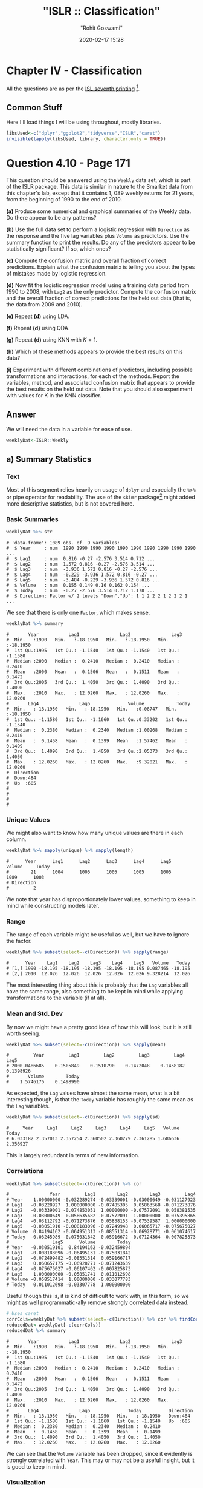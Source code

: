 #+title:  "ISLR :: Classification"
#+author: "Rohit Goswami"
#+date: 2020-02-17 15:28

#+hugo_base_dir: ../../../
#+hugo_section: ./posts
#+export_file_name: islr-ch4
#+hugo_custom_front_matter: :toc true :comments true
#+hugo_tags: solutions R ISLR
#+hugo_categories: programming
#+hugo_draft: false
#+comments: true

* Chapter IV - Classification
  :PROPERTIES:
  :CUSTOM_ID: chapter-iv---classification
  :END:

All the questions are as per the
[[https://faculty.marshall.usc.edu/gareth-james/ISL/][ISL seventh
printing]] [fn:1].

** Common Stuff
   :PROPERTIES:
   :CUSTOM_ID: common-stuff
   :END:

Here I'll load things I will be using throughout, mostly libraries.

#+BEGIN_SRC R
  libsUsed<-c("dplyr","ggplot2","tidyverse","ISLR","caret")
  invisible(lapply(libsUsed, library, character.only = TRUE))
#+END_SRC

* Question 4.10 - Page 171
  :PROPERTIES:
  :CUSTOM_ID: question-4.10---page-171
  :END:

This question should be answered using the =Weekly= data set, which is
part of the ISLR package. This data is similar in nature to the Smarket
data from this chapter's lab, except that it contains 1, 089 weekly
returns for 21 years, from the beginning of 1990 to the end of 2010.

*(a)* Produce some numerical and graphical summaries of the Weekly data.
Do there appear to be any patterns?

*(b)* Use the full data set to perform a logistic regression with
=Direction= as the response and the five lag variables plus =Volume= as
predictors. Use the summary function to print the results. Do any of the
predictors appear to be statistically significant? If so, which ones?

*(c)* Compute the confusion matrix and overall fraction of correct
predictions. Explain what the confusion matrix is telling you about the
types of mistakes made by logistic regression.

*(d)* Now fit the logistic regression model using a training data period
from 1990 to 2008, with =Lag2= as the only predictor. Compute the
confusion matrix and the overall fraction of correct predictions for the
held out data (that is, the data from 2009 and 2010).

*(e)* Repeat *(d)* using LDA.

*(f)* Repeat *(d)* using QDA.

*(g)* Repeat *(d)* using KNN with $K = 1$.

*(h)* Which of these methods appears to provide the best results on this
data?

*(i)* Experiment with different combinations of predictors, including
possible transformations and interactions, for each of the methods.
Report the variables, method, and associated confusion matrix that
appears to provide the best results on the held out data. Note that you
should also experiment with values for K in the KNN classifier.

** Answer
   :PROPERTIES:
   :CUSTOM_ID: answer
   :END:

We will need the data in a variable for ease of use.

#+BEGIN_SRC R
  weeklyDat<-ISLR::Weekly
#+END_SRC

** a) Summary Statistics
   :PROPERTIES:
   :CUSTOM_ID: a-summary-statistics
   :END:

*** Text
    :PROPERTIES:
    :CUSTOM_ID: text
    :END:

Most of this segment relies heavily on usage of =dplyr= and especially
the =%>%= or pipe operator for readability. The use of the =skimr=
package[fn:2] might added more descriptive statistics, but is not
covered here.

*** Basic Summaries
    :PROPERTIES:
    :CUSTOM_ID: basic-summaries
    :END:

#+BEGIN_SRC R
  weeklyDat %>% str
#+END_SRC

#+BEGIN_EXAMPLE
  # 'data.frame': 1089 obs. of  9 variables:
  #  $ Year     : num  1990 1990 1990 1990 1990 1990 1990 1990 1990 1990 ...
  #  $ Lag1     : num  0.816 -0.27 -2.576 3.514 0.712 ...
  #  $ Lag2     : num  1.572 0.816 -0.27 -2.576 3.514 ...
  #  $ Lag3     : num  -3.936 1.572 0.816 -0.27 -2.576 ...
  #  $ Lag4     : num  -0.229 -3.936 1.572 0.816 -0.27 ...
  #  $ Lag5     : num  -3.484 -0.229 -3.936 1.572 0.816 ...
  #  $ Volume   : num  0.155 0.149 0.16 0.162 0.154 ...
  #  $ Today    : num  -0.27 -2.576 3.514 0.712 1.178 ...
  #  $ Direction: Factor w/ 2 levels "Down","Up": 1 1 2 2 2 1 2 2 2 1 ...
#+END_EXAMPLE

We see that there is only one =Factor=, which makes sense.

#+BEGIN_SRC R
  weeklyDat %>% summary
#+END_SRC

#+BEGIN_EXAMPLE
  #       Year           Lag1               Lag2               Lag3
  #  Min.   :1990   Min.   :-18.1950   Min.   :-18.1950   Min.   :-18.1950
  #  1st Qu.:1995   1st Qu.: -1.1540   1st Qu.: -1.1540   1st Qu.: -1.1580
  #  Median :2000   Median :  0.2410   Median :  0.2410   Median :  0.2410
  #  Mean   :2000   Mean   :  0.1506   Mean   :  0.1511   Mean   :  0.1472
  #  3rd Qu.:2005   3rd Qu.:  1.4050   3rd Qu.:  1.4090   3rd Qu.:  1.4090
  #  Max.   :2010   Max.   : 12.0260   Max.   : 12.0260   Max.   : 12.0260
  #       Lag4               Lag5              Volume            Today
  #  Min.   :-18.1950   Min.   :-18.1950   Min.   :0.08747   Min.   :-18.1950
  #  1st Qu.: -1.1580   1st Qu.: -1.1660   1st Qu.:0.33202   1st Qu.: -1.1540
  #  Median :  0.2380   Median :  0.2340   Median :1.00268   Median :  0.2410
  #  Mean   :  0.1458   Mean   :  0.1399   Mean   :1.57462   Mean   :  0.1499
  #  3rd Qu.:  1.4090   3rd Qu.:  1.4050   3rd Qu.:2.05373   3rd Qu.:  1.4050
  #  Max.   : 12.0260   Max.   : 12.0260   Max.   :9.32821   Max.   : 12.0260
  #  Direction
  #  Down:484
  #  Up  :605
  #
  #
  #
  #
#+END_EXAMPLE

*** Unique Values
    :PROPERTIES:
    :CUSTOM_ID: unique-values
    :END:

We might also want to know how many unique values are there in each
column.

#+BEGIN_SRC R
  weeklyDat %>% sapply(unique) %>% sapply(length)
#+END_SRC

#+BEGIN_EXAMPLE
  #      Year      Lag1      Lag2      Lag3      Lag4      Lag5    Volume     Today
  #        21      1004      1005      1005      1005      1005      1089      1003
  # Direction
  #         2
#+END_EXAMPLE

We note that year has disproportionately lower values, something to keep
in mind while constructing models later.

*** Range
    :PROPERTIES:
    :CUSTOM_ID: range
    :END:

The range of each variable might be useful as well, but we have to
ignore the factor.

#+BEGIN_SRC R
  weeklyDat %>% subset(select=-c(Direction)) %>% sapply(range)
#+END_SRC

#+BEGIN_EXAMPLE
  #      Year    Lag1    Lag2    Lag3    Lag4    Lag5   Volume   Today
  # [1,] 1990 -18.195 -18.195 -18.195 -18.195 -18.195 0.087465 -18.195
  # [2,] 2010  12.026  12.026  12.026  12.026  12.026 9.328214  12.026
#+END_EXAMPLE

The most interesting thing about this is probably that the =Lag=
variables all have the same range, also something to be kept in mind
while applying transformations to the variable (if at all).

*** Mean and Std. Dev
    :PROPERTIES:
    :CUSTOM_ID: mean-and-std.-dev
    :END:

By now we might have a pretty good idea of how this will look, but it is
still worth seeing.

#+BEGIN_SRC R
  weeklyDat %>% subset(select=-c(Direction)) %>% sapply(mean)
#+END_SRC

#+BEGIN_EXAMPLE
  #         Year         Lag1         Lag2         Lag3         Lag4         Lag5
  # 2000.0486685    0.1505849    0.1510790    0.1472048    0.1458182    0.1398926
  #       Volume        Today
  #    1.5746176    0.1498990
#+END_EXAMPLE

As expected, the =Lag= values have almost the same mean, what is a bit
interesting though, is that the =Today= variable has roughly the same
mean as the =Lag= variables.

#+BEGIN_SRC R
  weeklyDat %>% subset(select=-c(Direction)) %>% sapply(sd)
#+END_SRC

#+BEGIN_EXAMPLE
  #     Year     Lag1     Lag2     Lag3     Lag4     Lag5   Volume    Today
  # 6.033182 2.357013 2.357254 2.360502 2.360279 2.361285 1.686636 2.356927
#+END_EXAMPLE

This is largely redundant in terms of new information.

*** Correlations
    :PROPERTIES:
    :CUSTOM_ID: correlations
    :END:

#+BEGIN_SRC R
  weeklyDat %>% subset(select=-c(Direction)) %>% cor
#+END_SRC

#+BEGIN_EXAMPLE
  #               Year         Lag1        Lag2        Lag3         Lag4
  # Year    1.00000000 -0.032289274 -0.03339001 -0.03000649 -0.031127923
  # Lag1   -0.03228927  1.000000000 -0.07485305  0.05863568 -0.071273876
  # Lag2   -0.03339001 -0.074853051  1.00000000 -0.07572091  0.058381535
  # Lag3   -0.03000649  0.058635682 -0.07572091  1.00000000 -0.075395865
  # Lag4   -0.03112792 -0.071273876  0.05838153 -0.07539587  1.000000000
  # Lag5   -0.03051910 -0.008183096 -0.07249948  0.06065717 -0.075675027
  # Volume  0.84194162 -0.064951313 -0.08551314 -0.06928771 -0.061074617
  # Today  -0.03245989 -0.075031842  0.05916672 -0.07124364 -0.007825873
  #                Lag5      Volume        Today
  # Year   -0.030519101  0.84194162 -0.032459894
  # Lag1   -0.008183096 -0.06495131 -0.075031842
  # Lag2   -0.072499482 -0.08551314  0.059166717
  # Lag3    0.060657175 -0.06928771 -0.071243639
  # Lag4   -0.075675027 -0.06107462 -0.007825873
  # Lag5    1.000000000 -0.05851741  0.011012698
  # Volume -0.058517414  1.00000000 -0.033077783
  # Today   0.011012698 -0.03307778  1.000000000
#+END_EXAMPLE

Useful though this is, it is kind of difficult to work with, in this
form, so we might as well programmatic-ally remove strongly correlated
data instead.

#+BEGIN_SRC R
  # Uses caret
  corrCols=weeklyDat %>% subset(select=-c(Direction)) %>% cor %>% findCorrelation(cutoff=0.8)
  reducedDat<-weeklyDat[-c(corrCols)]
  reducedDat %>% summary
#+END_SRC

#+BEGIN_EXAMPLE
  #       Year           Lag1               Lag2               Lag3
  #  Min.   :1990   Min.   :-18.1950   Min.   :-18.1950   Min.   :-18.1950
  #  1st Qu.:1995   1st Qu.: -1.1540   1st Qu.: -1.1540   1st Qu.: -1.1580
  #  Median :2000   Median :  0.2410   Median :  0.2410   Median :  0.2410
  #  Mean   :2000   Mean   :  0.1506   Mean   :  0.1511   Mean   :  0.1472
  #  3rd Qu.:2005   3rd Qu.:  1.4050   3rd Qu.:  1.4090   3rd Qu.:  1.4090
  #  Max.   :2010   Max.   : 12.0260   Max.   : 12.0260   Max.   : 12.0260
  #       Lag4               Lag5              Today          Direction
  #  Min.   :-18.1950   Min.   :-18.1950   Min.   :-18.1950   Down:484
  #  1st Qu.: -1.1580   1st Qu.: -1.1660   1st Qu.: -1.1540   Up  :605
  #  Median :  0.2380   Median :  0.2340   Median :  0.2410
  #  Mean   :  0.1458   Mean   :  0.1399   Mean   :  0.1499
  #  3rd Qu.:  1.4090   3rd Qu.:  1.4050   3rd Qu.:  1.4050
  #  Max.   : 12.0260   Max.   : 12.0260   Max.   : 12.0260
#+END_EXAMPLE

We can see that the =Volume= variable has been dropped, since it
evidently is strongly correlated with =Year=. This may or may not be a
useful insight, but it is good to keep in mind.

*** Visualization
    :PROPERTIES:
    :CUSTOM_ID: visualization
    :END:

We will be using the =ggplot2= library throughout for this segment.

Lets start with some scatter plots in a one v/s all scheme, similar to
the methodology
[[https://www.r-bloggers.com/plot-some-variables-against-many-others-with-tidyr-and-ggplot2/][described
here]].

#+BEGIN_SRC R
  weeklyDat %>% subset(select=-c(Direction)) %>% gather(-Year,key="Variable", value="Value") %>% ggplot(aes(x=Value,y=Year)) +
    geom_point() +
    facet_wrap(~Variable) +
    coord_flip()
#+END_SRC

#+CAPTION: One v/s all for Direction
[[file:/islr/sol2/unnamed-chunk-11-1.png]]

That didn't really tell us much which we didn't already get from the
=cor()= function, but we can go the whole hog and do this for every
variable since we don't have that many in the first place..

#+BEGIN_SRC R
  weeklyDat %>% subset(select=-c(Direction)) %>% pairs
#+END_SRC

#+CAPTION: Pairs
[[file:/islr/sol2/unnamed-chunk-12-1.png]]

This is not especially useful, and it is doubtful if more scatter-plots
will help at all, so lets move on to box plots.

#+BEGIN_SRC R
  weeklyDat %>% pivot_longer(-c(Direction,Volume,Today,Year),names_to="Lag",values_to="Value") %>% ggplot(aes(x=Direction,y=Value,fill=Lag)) +
    geom_boxplot()
#+END_SRC

#+CAPTION: Box plots for Direction
[[file:/islr/sol2/unnamed-chunk-13-1.png]]

#+BEGIN_SRC R
  weeklyDat %>% pivot_longer(-c(Direction,Volume,Today,Year),names_to="Lag",values_to="Value") %>% ggplot(aes(x=Today,y=Value,fill=Lag)) +
    geom_boxplot()
#+END_SRC

#+CAPTION: More box plots
[[file:/islr/sol2/unnamed-chunk-14-1.png]]

#+BEGIN_SRC R
  weeklyDat %>% pivot_longer(-c(Direction,Volume,Today,Year),names_to="Lag",values_to="Value") %>% ggplot(aes(x=Lag,y=Value,fill=Direction)) +
    geom_boxplot()
#+END_SRC

#+CAPTION: Lag v/s all
[[file:/islr/sol2/unnamed-chunk-15-1.png]]

This does summarize our text analysis quite well. Importantly, it tells
us that the =Today= value is largely unrelated to the $4$ =Lag=
variables.

A really good-looking box-plot is easy to get with the =caret= library:

#+BEGIN_SRC R
  weeklyDat %>% subset(select=-c(Direction)) %>% featurePlot(
              y = weeklyDat$Direction,
              plot = "box",
              # Pass in options to bwplot()
              scales = list(y = list(relation="free"),
                            x = list(rot = 90)),
              auto.key = list(columns = 2))
#+END_SRC

#+CAPTION: Plots with ~caret~
[[file:/islr/sol2/unnamed-chunk-16-1.png]]

We might want to
[[http://www.sthda.com/english/wiki/ggplot2-quick-correlation-matrix-heatmap-r-software-and-data-visualization][visualize]]
our correlation matrix as well.

#+BEGIN_SRC R
  library(reshape2)
#+END_SRC

#+BEGIN_EXAMPLE
  #
  # Attaching package: 'reshape2'
#+END_EXAMPLE

#+BEGIN_EXAMPLE
  # The following object is masked from 'package:tidyr':
  #
  #     smiths
#+END_EXAMPLE

#+BEGIN_SRC R
  weeklyDat %>% subset(select=-c(Direction)) %>% cor %>% melt %>% ggplot(aes(x=Var1,y=Var2,fill=value)) +
    geom_tile()
#+END_SRC

#+CAPTION: Heatmap of the correlation matrix
[[file:/islr/sol2/unnamed-chunk-17-1.png]]

** b) Logistic Regression - Predictor Significance
   :PROPERTIES:
   :CUSTOM_ID: b-logistic-regression---predictor-significance
   :END:

Lets start with the native =glm= function.

#+BEGIN_SRC R
  glm.fit=glm(Direction~Lag1+Lag2+Lag3+Lag4+Lag5+Volume, data=weeklyDat, family=binomial)
  summary(glm.fit)
#+END_SRC

#+BEGIN_EXAMPLE
  #
  # Call:
  # glm(formula = Direction ~ Lag1 + Lag2 + Lag3 + Lag4 + Lag5 +
  #     Volume, family = binomial, data = weeklyDat)
  #
  # Deviance Residuals:
  #     Min       1Q   Median       3Q      Max
  # -1.6949  -1.2565   0.9913   1.0849   1.4579
  #
  # Coefficients:
  #             Estimate Std. Error z value Pr(>|z|)
  # (Intercept)  0.26686    0.08593   3.106   0.0019 **
  # Lag1        -0.04127    0.02641  -1.563   0.1181
  # Lag2         0.05844    0.02686   2.175   0.0296 *
  # Lag3        -0.01606    0.02666  -0.602   0.5469
  # Lag4        -0.02779    0.02646  -1.050   0.2937
  # Lag5        -0.01447    0.02638  -0.549   0.5833
  # Volume      -0.02274    0.03690  -0.616   0.5377
  # ---
  # Signif. codes:  0 '***' 0.001 '**' 0.01 '*' 0.05 '.' 0.1 ' ' 1
  #
  # (Dispersion parameter for binomial family taken to be 1)
  #
  #     Null deviance: 1496.2  on 1088  degrees of freedom
  # Residual deviance: 1486.4  on 1082  degrees of freedom
  # AIC: 1500.4
  #
  # Number of Fisher Scoring iterations: 4
#+END_EXAMPLE

Evidently, only the =Lag2= value is of statistical significance.

It is always of importance to figure out what numeric values R will
assign to our factors, and it is best not to guess.

#+BEGIN_SRC R
  contrasts(weeklyDat$Direction)
#+END_SRC

#+BEGIN_EXAMPLE
  #      Up
  # Down  0
  # Up    1
#+END_EXAMPLE

** c) Confusion Matrix and Metrics
   :PROPERTIES:
   :CUSTOM_ID: c-confusion-matrix-and-metrics
   :END:

Essentially:

- Predict the response
- Create an output length vector
- Apply thresholding to obtain labels

#+BEGIN_SRC R
  glm.probs = predict(glm.fit, type = "response")
  glm.pred = rep("Up",length(glm.probs))
  glm.pred[glm.probs<0.5]="Down"
  glm.pred=factor(glm.pred)
  confusionMatrix(glm.pred,weeklyDat$Direction)
#+END_SRC

#+BEGIN_EXAMPLE
  # Confusion Matrix and Statistics
  #
  #           Reference
  # Prediction Down  Up
  #       Down   54  48
  #       Up    430 557
  #
  #                Accuracy : 0.5611
  #                  95% CI : (0.531, 0.5908)
  #     No Information Rate : 0.5556
  #     P-Value [Acc > NIR] : 0.369
  #
  #                   Kappa : 0.035
  #
  #  Mcnemar's Test P-Value : <2e-16
  #
  #             Sensitivity : 0.11157
  #             Specificity : 0.92066
  #          Pos Pred Value : 0.52941
  #          Neg Pred Value : 0.56434
  #              Prevalence : 0.44444
  #          Detection Rate : 0.04959
  #    Detection Prevalence : 0.09366
  #       Balanced Accuracy : 0.51612
  #
  #        'Positive' Class : Down
  #
#+END_EXAMPLE

- We have used the =confusionMatrix= function from =caret=
  ([[https://rdrr.io/cran/caret/man/confusionMatrix.html][documented
  here]]) instead of displaying the results with =table= and then
  calculating precision, recall and the rest by hand.

** d) Train Test Splits
   :PROPERTIES:
   :CUSTOM_ID: d-train-test-splits
   :END:

Although we could have used the indices and passed it to =glm= as the
=subset= attribute, it is cleaner to just make subsets instead.

#+BEGIN_SRC R
  weeklyVal<-weeklyDat %>% filter(Year>=2009)
  weeklyTrain<-weeklyDat %>% filter(Year<2009)
#+END_SRC

Now we can train a model on our training data.

#+BEGIN_SRC R
  glm.fit=glm(Direction~Lag2,data=weeklyTrain,family=binomial)
  summary(glm.fit)
#+END_SRC

#+BEGIN_EXAMPLE
  #
  # Call:
  # glm(formula = Direction ~ Lag2, family = binomial, data = weeklyTrain)
  #
  # Deviance Residuals:
  #    Min      1Q  Median      3Q     Max
  # -1.536  -1.264   1.021   1.091   1.368
  #
  # Coefficients:
  #             Estimate Std. Error z value Pr(>|z|)
  # (Intercept)  0.20326    0.06428   3.162  0.00157 **
  # Lag2         0.05810    0.02870   2.024  0.04298 *
  # ---
  # Signif. codes:  0 '***' 0.001 '**' 0.01 '*' 0.05 '.' 0.1 ' ' 1
  #
  # (Dispersion parameter for binomial family taken to be 1)
  #
  #     Null deviance: 1354.7  on 984  degrees of freedom
  # Residual deviance: 1350.5  on 983  degrees of freedom
  # AIC: 1354.5
  #
  # Number of Fisher Scoring iterations: 4
#+END_EXAMPLE

Having fit our model, we will test the predictions on our held out data.

#+BEGIN_SRC R
  glm.probs = predict(glm.fit,weeklyVal, type = "response")
  glm.pred = rep("Up",length(glm.probs))
  glm.pred[glm.probs<0.5]="Down"
  glm.pred=factor(glm.pred)
  confusionMatrix(glm.pred,weeklyVal$Direction)
#+END_SRC

#+BEGIN_EXAMPLE
  # Confusion Matrix and Statistics
  #
  #           Reference
  # Prediction Down Up
  #       Down    9  5
  #       Up     34 56
  #
  #                Accuracy : 0.625
  #                  95% CI : (0.5247, 0.718)
  #     No Information Rate : 0.5865
  #     P-Value [Acc > NIR] : 0.2439
  #
  #                   Kappa : 0.1414
  #
  #  Mcnemar's Test P-Value : 7.34e-06
  #
  #             Sensitivity : 0.20930
  #             Specificity : 0.91803
  #          Pos Pred Value : 0.64286
  #          Neg Pred Value : 0.62222
  #              Prevalence : 0.41346
  #          Detection Rate : 0.08654
  #    Detection Prevalence : 0.13462
  #       Balanced Accuracy : 0.56367
  #
  #        'Positive' Class : Down
  #
#+END_EXAMPLE

We really aren't doing very well with this single variable model as is
evident.

** e) LDA models
   :PROPERTIES:
   :CUSTOM_ID: e-lda-models
   :END:

At this stage we could use =MASS= to get the =lda= function, but it
would be better to just switch to using =caret=. Note that the =caret=
prediction is a label by default, so thresholding needs to be specified
differently if required.

#+BEGIN_SRC R
  lda.fit=train(Direction~Lag2,data=weeklyTrain,method="lda")
  summary(lda.fit)
#+END_SRC

#+BEGIN_EXAMPLE
  #             Length Class      Mode
  # prior       2      -none-     numeric
  # counts      2      -none-     numeric
  # means       2      -none-     numeric
  # scaling     1      -none-     numeric
  # lev         2      -none-     character
  # svd         1      -none-     numeric
  # N           1      -none-     numeric
  # call        3      -none-     call
  # xNames      1      -none-     character
  # problemType 1      -none-     character
  # tuneValue   1      data.frame list
  # obsLevels   2      -none-     character
  # param       0      -none-     list
#+END_EXAMPLE

#+BEGIN_SRC R
  predict(lda.fit,weeklyVal) %>% confusionMatrix(weeklyVal$Direction)
#+END_SRC

#+BEGIN_EXAMPLE
  # Confusion Matrix and Statistics
  #
  #           Reference
  # Prediction Down Up
  #       Down    9  5
  #       Up     34 56
  #
  #                Accuracy : 0.625
  #                  95% CI : (0.5247, 0.718)
  #     No Information Rate : 0.5865
  #     P-Value [Acc > NIR] : 0.2439
  #
  #                   Kappa : 0.1414
  #
  #  Mcnemar's Test P-Value : 7.34e-06
  #
  #             Sensitivity : 0.20930
  #             Specificity : 0.91803
  #          Pos Pred Value : 0.64286
  #          Neg Pred Value : 0.62222
  #              Prevalence : 0.41346
  #          Detection Rate : 0.08654
  #    Detection Prevalence : 0.13462
  #       Balanced Accuracy : 0.56367
  #
  #        'Positive' Class : Down
  #
#+END_EXAMPLE

** f) QDA models
   :PROPERTIES:
   :CUSTOM_ID: f-qda-models
   :END:

#+BEGIN_SRC R
  qda.fit=train(Direction~Lag2,data=weeklyTrain,method="qda")
  summary(qda.fit)
#+END_SRC

#+BEGIN_EXAMPLE
  #             Length Class      Mode
  # prior       2      -none-     numeric
  # counts      2      -none-     numeric
  # means       2      -none-     numeric
  # scaling     2      -none-     numeric
  # ldet        2      -none-     numeric
  # lev         2      -none-     character
  # N           1      -none-     numeric
  # call        3      -none-     call
  # xNames      1      -none-     character
  # problemType 1      -none-     character
  # tuneValue   1      data.frame list
  # obsLevels   2      -none-     character
  # param       0      -none-     list
#+END_EXAMPLE

#+BEGIN_SRC R
  predict(qda.fit,weeklyVal) %>% confusionMatrix(weeklyVal$Direction)
#+END_SRC

#+BEGIN_EXAMPLE
  # Confusion Matrix and Statistics
  #
  #           Reference
  # Prediction Down Up
  #       Down    0  0
  #       Up     43 61
  #
  #                Accuracy : 0.5865
  #                  95% CI : (0.4858, 0.6823)
  #     No Information Rate : 0.5865
  #     P-Value [Acc > NIR] : 0.5419
  #
  #                   Kappa : 0
  #
  #  Mcnemar's Test P-Value : 1.504e-10
  #
  #             Sensitivity : 0.0000
  #             Specificity : 1.0000
  #          Pos Pred Value :    NaN
  #          Neg Pred Value : 0.5865
  #              Prevalence : 0.4135
  #          Detection Rate : 0.0000
  #    Detection Prevalence : 0.0000
  #       Balanced Accuracy : 0.5000
  #
  #        'Positive' Class : Down
  #
#+END_EXAMPLE

This is quite possibly the worst of the lot. As is evident, the model
just predicts =Up= no matter what.

** g) KNN
   :PROPERTIES:
   :CUSTOM_ID: g-knn
   :END:

=caret= tends to over-zealously retrain models and find the best
possible parameters. In this case that is annoying and redundant so we
will use the =class= library. We *should really scale our data* before
using KNN though.

#+BEGIN_SRC R
  library(class)
  set.seed(1)
  knn.pred=knn(as.matrix(weeklyTrain$Lag2),as.matrix(weeklyVal$Lag2),weeklyTrain$Direction,k=1)
  confusionMatrix(knn.pred,weeklyVal$Direction)
#+END_SRC

#+BEGIN_EXAMPLE
  # Confusion Matrix and Statistics
  #
  #           Reference
  # Prediction Down Up
  #       Down   21 30
  #       Up     22 31
  #
  #                Accuracy : 0.5
  #                  95% CI : (0.4003, 0.5997)
  #     No Information Rate : 0.5865
  #     P-Value [Acc > NIR] : 0.9700
  #
  #                   Kappa : -0.0033
  #
  #  Mcnemar's Test P-Value : 0.3317
  #
  #             Sensitivity : 0.4884
  #             Specificity : 0.5082
  #          Pos Pred Value : 0.4118
  #          Neg Pred Value : 0.5849
  #              Prevalence : 0.4135
  #          Detection Rate : 0.2019
  #    Detection Prevalence : 0.4904
  #       Balanced Accuracy : 0.4983
  #
  #        'Positive' Class : Down
  #
#+END_EXAMPLE

Clearly this model is not doing very well.

** h) Model Selection
   :PROPERTIES:
   :CUSTOM_ID: h-model-selection
   :END:

We will first get the ROC curves.

#+BEGIN_SRC R
  library(pROC)
#+END_SRC

#+BEGIN_EXAMPLE
  # Type 'citation("pROC")' for a citation.
#+END_EXAMPLE

#+BEGIN_EXAMPLE
  #
  # Attaching package: 'pROC'
#+END_EXAMPLE

#+BEGIN_EXAMPLE
  # The following objects are masked from 'package:stats':
  #
  #     cov, smooth, var
#+END_EXAMPLE

#+BEGIN_SRC R
  knnROC<-roc(predictor=as.numeric(knn.pred),response=weeklyVal$Direction,levels=rev(levels(weeklyVal$Direction)))
#+END_SRC

#+BEGIN_EXAMPLE
  # Setting direction: controls < cases
#+END_EXAMPLE

#+BEGIN_SRC R
  logiROC<-roc(predictor=as.numeric(predict(glm.fit,weeklyVal)),response=weeklyVal$Direction)
#+END_SRC

#+BEGIN_EXAMPLE
  # Setting levels: control = Down, case = Up
#+END_EXAMPLE

#+BEGIN_EXAMPLE
  # Setting direction: controls > cases
#+END_EXAMPLE

#+BEGIN_SRC R
  ldaROC<-roc(predictor=as.numeric(predict(lda.fit,weeklyVal)),response=weeklyVal$Direction)
#+END_SRC

#+BEGIN_EXAMPLE
  # Setting levels: control = Down, case = Up
#+END_EXAMPLE

#+BEGIN_EXAMPLE
  # Setting direction: controls < cases
#+END_EXAMPLE

#+BEGIN_SRC R
  qdaROC<-roc(predictor=as.numeric(predict(qda.fit,weeklyVal)),response=weeklyVal$Direction)
#+END_SRC

#+BEGIN_EXAMPLE
  # Setting levels: control = Down, case = Up
  # Setting direction: controls < cases
#+END_EXAMPLE

Now to plot them.

#+BEGIN_SRC R
  ggroc(list(KNN=knnROC,Logistic=logiROC,LDA=ldaROC,QDA=qdaROC))
#+END_SRC

#+CAPTION: ROC curves for Weekly data
[[file:/islr/sol2/unnamed-chunk-28-1.png]]

To compare models with =caret= it is easy to refit the logistic and knn
models in the caret formulation.

#+BEGIN_SRC R
  knnCaret=train(Direction~Lag2,data=weeklyTrain,method="knn")
#+END_SRC

However, the KNN model is the best parameter model.

#+BEGIN_SRC R
  resmod <- resamples(list(lda=lda.fit, qda=qda.fit, KNN=knnCaret))
  summary(resmod)
#+END_SRC

#+BEGIN_EXAMPLE
  #
  # Call:
  # summary.resamples(object = resmod)
  #
  # Models: lda, qda, KNN
  # Number of resamples: 25
  #
  # Accuracy
  #          Min.   1st Qu.    Median      Mean   3rd Qu.      Max. NA's
  # lda 0.5043228 0.5344353 0.5529101 0.5500861 0.5683060 0.5846995    0
  # qda 0.5044248 0.5204360 0.5307263 0.5326785 0.5462428 0.5777778    0
  # KNN 0.4472222 0.5082873 0.5240642 0.5168327 0.5302198 0.5485714    0
  #
  # Kappa
  #            Min.      1st Qu.      Median         Mean    3rd Qu.       Max.
  # lda -0.02618939 -0.003638168 0.005796908  0.007801904 0.01635328 0.05431238
  # qda -0.06383592 -0.005606123 0.000000000 -0.003229697 0.00000000 0.03606344
  # KNN -0.11297539  0.004168597 0.024774647  0.016171229 0.04456142 0.07724439
  #     NA's
  # lda    0
  # qda    0
  # KNN    0
#+END_EXAMPLE

#+BEGIN_SRC R
  bwplot(resmod)
#+END_SRC

#+CAPTION: Caret plots for comparison
[[file:/islr/sol2/unnamed-chunk-30-1.png]]

#+BEGIN_SRC R
  dotplot(resmod)
#+END_SRC

[[file:/islr/sol2/unnamed-chunk-30-2.png]]


Kappa or Cohen's Kappa is essentially classification accuracy,
normalized at the baseline of random chance. It is a more useful measure
to use on problems that have imbalanced classes. There's more on model
selection
[[https://machinelearningmastery.com/machine-learning-evaluation-metrics-in-r/][here]].

** i) Further Tuning
   :PROPERTIES:
   :CUSTOM_ID: i-further-tuning
   :END:

Do note the =caret=
[[https://topepo.github.io/caret/model-training-and-tuning.html][defaults]].

#+BEGIN_SRC R
  fitControl <- trainControl(# 10-fold CV
                             method = "repeatedcv",
                             number = 10,
                             # repeated ten times
                             repeats = 10)
#+END_SRC

** Logistic
   :PROPERTIES:
   :CUSTOM_ID: logistic
   :END:

#+BEGIN_SRC R
  glm2.fit=glm(Direction~Lag1+Lag2+Lag3+Lag4+Lag5+Volume, data=weeklyDat, family=binomial)

  glm2.probs = predict(glm2.fit,weeklyVal, type = "response")
  glm2.pred = rep("Up",length(glm2.probs))
  glm2.pred[glm2.probs<0.5]="Down"
  glm2.pred=factor(glm2.pred)
  confusionMatrix(glm2.pred,weeklyVal$Direction)
#+END_SRC

#+BEGIN_EXAMPLE
  # Confusion Matrix and Statistics
  #
  #           Reference
  # Prediction Down Up
  #       Down   17 13
  #       Up     26 48
  #
  #                Accuracy : 0.625
  #                  95% CI : (0.5247, 0.718)
  #     No Information Rate : 0.5865
  #     P-Value [Acc > NIR] : 0.24395
  #
  #                   Kappa : 0.1907
  #
  #  Mcnemar's Test P-Value : 0.05466
  #
  #             Sensitivity : 0.3953
  #             Specificity : 0.7869
  #          Pos Pred Value : 0.5667
  #          Neg Pred Value : 0.6486
  #              Prevalence : 0.4135
  #          Detection Rate : 0.1635
  #    Detection Prevalence : 0.2885
  #       Balanced Accuracy : 0.5911
  #
  #        'Positive' Class : Down
  #
#+END_EXAMPLE

*** QDA
    :PROPERTIES:
    :CUSTOM_ID: qda
    :END:

#+BEGIN_SRC R
  qdaCaret=train(Direction~Lag2+Lag4,data=weeklyTrain,method="qda",trainControl=fitControl)
#+END_SRC

#+BEGIN_SRC R
  summary(qdaCaret)
#+END_SRC

#+BEGIN_EXAMPLE
  #             Length Class      Mode
  # prior       2      -none-     numeric
  # counts      2      -none-     numeric
  # means       4      -none-     numeric
  # scaling     8      -none-     numeric
  # ldet        2      -none-     numeric
  # lev         2      -none-     character
  # N           1      -none-     numeric
  # call        4      -none-     call
  # xNames      2      -none-     character
  # problemType 1      -none-     character
  # tuneValue   1      data.frame list
  # obsLevels   2      -none-     character
  # param       1      -none-     list
#+END_EXAMPLE

#+BEGIN_SRC R
  predict(qdaCaret,weeklyVal) %>% confusionMatrix(weeklyVal$Direction)
#+END_SRC

#+BEGIN_EXAMPLE
  # Confusion Matrix and Statistics
  #
  #           Reference
  # Prediction Down Up
  #       Down    9 14
  #       Up     34 47
  #
  #                Accuracy : 0.5385
  #                  95% CI : (0.438, 0.6367)
  #     No Information Rate : 0.5865
  #     P-Value [Acc > NIR] : 0.863079
  #
  #                   Kappa : -0.0217
  #
  #  Mcnemar's Test P-Value : 0.006099
  #
  #             Sensitivity : 0.20930
  #             Specificity : 0.77049
  #          Pos Pred Value : 0.39130
  #          Neg Pred Value : 0.58025
  #              Prevalence : 0.41346
  #          Detection Rate : 0.08654
  #    Detection Prevalence : 0.22115
  #       Balanced Accuracy : 0.48990
  #
  #        'Positive' Class : Down
  #
#+END_EXAMPLE

*** LDA
    :PROPERTIES:
    :CUSTOM_ID: lda
    :END:

#+BEGIN_SRC R
  ldaCaret=train(Direction~Lag2+Lag1+Year,data=weeklyTrain,method="lda",trainControl=fitControl)
#+END_SRC

#+BEGIN_SRC R
  summary(ldaCaret)
#+END_SRC

#+BEGIN_EXAMPLE
  #             Length Class      Mode
  # prior       2      -none-     numeric
  # counts      2      -none-     numeric
  # means       6      -none-     numeric
  # scaling     3      -none-     numeric
  # lev         2      -none-     character
  # svd         1      -none-     numeric
  # N           1      -none-     numeric
  # call        4      -none-     call
  # xNames      3      -none-     character
  # problemType 1      -none-     character
  # tuneValue   1      data.frame list
  # obsLevels   2      -none-     character
  # param       1      -none-     list
#+END_EXAMPLE

#+BEGIN_SRC R
  predict(ldaCaret,weeklyVal) %>% confusionMatrix(weeklyVal$Direction)
#+END_SRC

#+BEGIN_EXAMPLE
  # Confusion Matrix and Statistics
  #
  #           Reference
  # Prediction Down Up
  #       Down   20 19
  #       Up     23 42
  #
  #                Accuracy : 0.5962
  #                  95% CI : (0.4954, 0.6913)
  #     No Information Rate : 0.5865
  #     P-Value [Acc > NIR] : 0.4626
  #
  #                   Kappa : 0.1558
  #
  #  Mcnemar's Test P-Value : 0.6434
  #
  #             Sensitivity : 0.4651
  #             Specificity : 0.6885
  #          Pos Pred Value : 0.5128
  #          Neg Pred Value : 0.6462
  #              Prevalence : 0.4135
  #          Detection Rate : 0.1923
  #    Detection Prevalence : 0.3750
  #       Balanced Accuracy : 0.5768
  #
  #        'Positive' Class : Down
  #
#+END_EXAMPLE

*** KNN
    :PROPERTIES:
    :CUSTOM_ID: knn
    :END:

Honestly, again, this should be scaled. Plot =KNN= with the best
parameters.

#+BEGIN_SRC R
  plot(knnCaret)
#+END_SRC

#+CAPTION: KNN statistics
[[file:/islr/sol2/unnamed-chunk-37-1.png]]

Evidently, the accuracy increases with an increase in the number of
neighbors considered.

#+BEGIN_SRC R
  plot(knnCaret, print.thres = 0.5, type="S")
#+END_SRC

#+CAPTION: Visualizing thresholds for KNN
[[file:/islr/sol2/unnamed-chunk-38-1.png]]

However this shows that we don't actually get much of an increase in
accuracy anyway.

* Question 4.11 - Pages 171-172
  :PROPERTIES:
  :CUSTOM_ID: question-4.11---pages-171-172
  :END:

In this problem, you will develop a model to predict whether a given car
gets high or low gas mileage based on the Auto data set.

*(a)* Create a binary variable, =mpg01= , that contains a 1 if =mpg=
contains a value above its median, and a 0 if mpg contains a value below
its median. You can compute the median using the =median()= function.
Note you may find it helpful to use the =data.frame()= function to
create a single data set containing both =mpg01= and the other =Auto=
variables.

*(b)* Explore the data graphically in order to investigate the
association between =mpg01= and the other features. Which of the other
features seem most likely to be useful in predicting =mpg01= ?
Scatter-plots and boxplots may be useful tools to answer this question.
Describe your findings.

*(c)* Split the data into a training set and a test set.

*(d)* Perform LDA on the training data in order to predict =mpg01= using
the variables that seemed most associated with =mpg01= in *(b)*. What is
the test error of the model obtained?

*(e)* Perform QDA on the training data in order to predict =mpg01= using
the variables that seemed most associated with =mpg01= in *(b)*. What is
the test error of the model obtained?

*(f)* Perform logistic regression on the training data in order to
predict =mpg01= using the variables that seemed most associated with
=mpg01= in *(b)*. What is the test error of the model obtained?

*(g)* Perform KNN on the training data, with several values of $K$, in
order to predict =mpg01= . Use only the variables that seemed most
associated with =mpg01= in *(b)*. What test errors do you obtain? Which
value of $K$ seems to perform the best on this data set?

** Answer
   :PROPERTIES:
   :CUSTOM_ID: answer-1
   :END:

#+BEGIN_SRC R
  autoDat<-ISLR::Auto
#+END_SRC

** a) Binary Variable
   :PROPERTIES:
   :CUSTOM_ID: a-binary-variable
   :END:

#+BEGIN_SRC R
  autoDat$mpg %>% sort() %>% median()
#+END_SRC

#+BEGIN_EXAMPLE
  # [1] 22.75
#+END_EXAMPLE

Now we can get a new variable from that.

#+BEGIN_SRC R
  newDat=autoDat
  newDat$mpg01 <- ifelse(autoDat$mpg<autoDat$mpg %>% sort() %>% median(),0,1) %>% factor()
#+END_SRC

Note that the =ifelse= command takes a truthy function, value when
false, value when true, but does not return a factor automatically so we
piped it to factor to ensure it is factorial.

** b) Visual Exploration
   :PROPERTIES:
   :CUSTOM_ID: b-visual-exploration
   :END:

Some box-plots:

#+BEGIN_SRC R
  newDat %>% pivot_longer(-c(mpg01,name),names_to="Params",values_to="Value") %>% ggplot(aes(x=mpg01,y=Value)) +
    geom_boxplot() +
    facet_wrap(~ Params, scales = "free_y")
#+END_SRC

#+CAPTION: Box plots
[[file:/islr/sol2/unnamed-chunk-42-1.png]]

With some scatter plots as well:

#+BEGIN_SRC R
  newDat %>% pivot_longer(-c(mpg01,name,weight),names_to="Params",values_to="Value") %>% ggplot(aes(x=weight,y=Value,color=mpg01)) +
    geom_point() +
    facet_wrap(~ Params, scales = "free_y")
#+END_SRC

#+CAPTION: Scatter plots
[[file:/islr/sol2/unnamed-chunk-43-1.png]]

Clearly, =origin=, =year= and =cylinder= are essentially not very
relevant numerically for the regression lines and confidence intervals.

#+BEGIN_SRC R
  newDat %>% select(-year,-origin,-cylinders) %>% pivot_longer(-c(mpg01,name,mpg),names_to="Params",values_to="Value") %>% ggplot(aes(x=mpg,y=Value,color=mpg01)) +
    geom_point() +
    geom_smooth(method=lm) +
    facet_wrap(~ Params, scales = "free_y")
#+END_SRC

[[file:/islr/sol2/unnamed-chunk-44-1.png]]

** c) Train-Test Split
   :PROPERTIES:
   :CUSTOM_ID: c-train-test-split
   :END:

We can split our data
[[https://topepo.github.io/caret/data-splitting.html#simple-splitting-based-on-the-outcome][very
easily]] with =caret=. It is important to remember that for factors,
random sampling occurs within each class to preserve the overall class
distribution of the data.

#+BEGIN_SRC R
  set.seed(1984)
  trainInd <- createDataPartition(newDat$mpg01, # Factor, so class sampling
                                  p=0.7, # 70-30 train-test
                                  list=FALSE, # No lists
                                  times=1) # No bootstrap
  autoTrain<-newDat[trainInd,]
  autoTest<-newDat[-trainInd,]
#+END_SRC

** d) LDA with Significant Variables
   :PROPERTIES:
   :CUSTOM_ID: d-lda-with-significant-variables
   :END:

Whenever I see significant I think correlation, so let's take a look at
that.

#+BEGIN_SRC R
  newDat %>% select(-mpg01,-name) %>% cor
#+END_SRC

#+BEGIN_EXAMPLE
  #                     mpg  cylinders displacement horsepower     weight
  # mpg           1.0000000 -0.7776175   -0.8051269 -0.7784268 -0.8322442
  # cylinders    -0.7776175  1.0000000    0.9508233  0.8429834  0.8975273
  # displacement -0.8051269  0.9508233    1.0000000  0.8972570  0.9329944
  # horsepower   -0.7784268  0.8429834    0.8972570  1.0000000  0.8645377
  # weight       -0.8322442  0.8975273    0.9329944  0.8645377  1.0000000
  # acceleration  0.4233285 -0.5046834   -0.5438005 -0.6891955 -0.4168392
  # year          0.5805410 -0.3456474   -0.3698552 -0.4163615 -0.3091199
  # origin        0.5652088 -0.5689316   -0.6145351 -0.4551715 -0.5850054
  #              acceleration       year     origin
  # mpg             0.4233285  0.5805410  0.5652088
  # cylinders      -0.5046834 -0.3456474 -0.5689316
  # displacement   -0.5438005 -0.3698552 -0.6145351
  # horsepower     -0.6891955 -0.4163615 -0.4551715
  # weight         -0.4168392 -0.3091199 -0.5850054
  # acceleration    1.0000000  0.2903161  0.2127458
  # year            0.2903161  1.0000000  0.1815277
  # origin          0.2127458  0.1815277  1.0000000
#+END_EXAMPLE

#+BEGIN_SRC R
  newDat %>% length
#+END_SRC

#+BEGIN_EXAMPLE
  # [1] 10
#+END_EXAMPLE

Now lets quickly see what it looks like with correlated values removed.

#+BEGIN_SRC R
  corrCols2=newDat %>% select(-mpg01,-name) %>% cor %>% findCorrelation(cutoff=0.85)
  newRed<-newDat[-c(corrCols2)]
  newRed %>% summary
#+END_SRC

#+BEGIN_EXAMPLE
  #       mpg            weight      acceleration        year           origin
  #  Min.   : 9.00   Min.   :1613   Min.   : 8.00   Min.   :70.00   Min.   :1.000
  #  1st Qu.:17.00   1st Qu.:2225   1st Qu.:13.78   1st Qu.:73.00   1st Qu.:1.000
  #  Median :22.75   Median :2804   Median :15.50   Median :76.00   Median :1.000
  #  Mean   :23.45   Mean   :2978   Mean   :15.54   Mean   :75.98   Mean   :1.577
  #  3rd Qu.:29.00   3rd Qu.:3615   3rd Qu.:17.02   3rd Qu.:79.00   3rd Qu.:2.000
  #  Max.   :46.60   Max.   :5140   Max.   :24.80   Max.   :82.00   Max.   :3.000
  #
  #                  name     mpg01
  #  amc matador       :  5   0:196
  #  ford pinto        :  5   1:196
  #  toyota corolla    :  5
  #  amc gremlin       :  4
  #  amc hornet        :  4
  #  chevrolet chevette:  4
  #  (Other)           :365
#+END_EXAMPLE

Inherent in this discussion is the fact that I consider what is
correlated to =mpg= to be a good indicator of what will help =mpg01= for
obvious reasons.

Now we can just use the columns we found with =findCorrelation=.

#+BEGIN_SRC R
  corrCols2 %>% print
#+END_SRC

#+BEGIN_EXAMPLE
  # [1] 3 4 2
#+END_EXAMPLE

#+BEGIN_SRC R
  names(newDat)
#+END_SRC

#+BEGIN_EXAMPLE
  #  [1] "mpg"          "cylinders"    "displacement" "horsepower"   "weight"
  #  [6] "acceleration" "year"         "origin"       "name"         "mpg01"
#+END_EXAMPLE

#+BEGIN_SRC R
  autoLDA=train(mpg01~cylinders+displacement+horsepower,data=autoTrain,method="lda")
  valScoreLDA=predict(autoLDA,autoTest)
#+END_SRC

Now we can check the statistics.

#+BEGIN_SRC R
  confusionMatrix(valScoreLDA,autoTest$mpg01)
#+END_SRC

#+BEGIN_EXAMPLE
  # Confusion Matrix and Statistics
  #
  #           Reference
  # Prediction  0  1
  #          0 56  2
  #          1  2 56
  #
  #                Accuracy : 0.9655
  #                  95% CI : (0.9141, 0.9905)
  #     No Information Rate : 0.5
  #     P-Value [Acc > NIR] : <2e-16
  #
  #                   Kappa : 0.931
  #
  #  Mcnemar's Test P-Value : 1
  #
  #             Sensitivity : 0.9655
  #             Specificity : 0.9655
  #          Pos Pred Value : 0.9655
  #          Neg Pred Value : 0.9655
  #              Prevalence : 0.5000
  #          Detection Rate : 0.4828
  #    Detection Prevalence : 0.5000
  #       Balanced Accuracy : 0.9655
  #
  #        'Positive' Class : 0
  #
#+END_EXAMPLE

That is an amazingly accurate model.

#+BEGIN_SRC R
  auto_ldaROC<-roc(predictor=as.numeric(valScoreLDA),response=autoTest$mpg01,levels=levels(autoTest$mpg01))
#+END_SRC

#+BEGIN_EXAMPLE
  # Setting direction: controls < cases
#+END_EXAMPLE

#+BEGIN_SRC R
  ggroc(auto_ldaROC)
#+END_SRC

[[file:/islr/sol2/unnamed-chunk-51-1.png]]

** e) QDA with Significant Variables
   :PROPERTIES:
   :CUSTOM_ID: e-qda-with-significant-variables
   :END:

Same deal as before.

#+BEGIN_SRC R
  autoQDA=train(mpg01~cylinders+displacement+horsepower,data=autoTrain,method="qda")
  valScoreQDA=predict(autoQDA,autoTest)
#+END_SRC

Now we can check the statistics.

#+BEGIN_SRC R
  confusionMatrix(valScoreQDA,autoTest$mpg01)
#+END_SRC

#+BEGIN_EXAMPLE
  # Confusion Matrix and Statistics
  #
  #           Reference
  # Prediction  0  1
  #          0 56  2
  #          1  2 56
  #
  #                Accuracy : 0.9655
  #                  95% CI : (0.9141, 0.9905)
  #     No Information Rate : 0.5
  #     P-Value [Acc > NIR] : <2e-16
  #
  #                   Kappa : 0.931
  #
  #  Mcnemar's Test P-Value : 1
  #
  #             Sensitivity : 0.9655
  #             Specificity : 0.9655
  #          Pos Pred Value : 0.9655
  #          Neg Pred Value : 0.9655
  #              Prevalence : 0.5000
  #          Detection Rate : 0.4828
  #    Detection Prevalence : 0.5000
  #       Balanced Accuracy : 0.9655
  #
  #        'Positive' Class : 0
  #
#+END_EXAMPLE

#+BEGIN_SRC R
  auto_qdaROC<-roc(predictor=as.numeric(valScoreQDA),response=autoTest$mpg01,levels=levels(autoTest$mpg01))
#+END_SRC

#+BEGIN_EXAMPLE
  # Setting direction: controls < cases
#+END_EXAMPLE

#+BEGIN_SRC R
  ggroc(auto_qdaROC)
#+END_SRC

[[file:/islr/sol2/unnamed-chunk-54-1.png]]

OK, this is weird enough to check if it isn't some sort of artifact.

#+BEGIN_SRC R
  autoQDA2=train(mpg01~horsepower, data=autoTrain,method='qda')
  valScoreQDA2=predict(autoQDA2, autoTest)
  confusionMatrix(valScoreQDA2,autoTest$mpg01)
#+END_SRC

#+BEGIN_EXAMPLE
  # Confusion Matrix and Statistics
  #
  #           Reference
  # Prediction  0  1
  #          0 42  3
  #          1 16 55
  #
  #                Accuracy : 0.8362
  #                  95% CI : (0.7561, 0.8984)
  #     No Information Rate : 0.5
  #     P-Value [Acc > NIR] : 4.315e-14
  #
  #                   Kappa : 0.6724
  #
  #  Mcnemar's Test P-Value : 0.005905
  #
  #             Sensitivity : 0.7241
  #             Specificity : 0.9483
  #          Pos Pred Value : 0.9333
  #          Neg Pred Value : 0.7746
  #              Prevalence : 0.5000
  #          Detection Rate : 0.3621
  #    Detection Prevalence : 0.3879
  #       Balanced Accuracy : 0.8362
  #
  #        'Positive' Class : 0
  #
#+END_EXAMPLE

OK, so the model isn't completely creepily correct all the time. In this
case we should probably think about what is going on. I would think it
is because of the nature of the =train-test= split we performed. We have
ensured during the sampling of our data that the train and test sets
contain the SAME distribution (assumed). So that's why our training
result and test results are both incredibly good. They're essentially
the same thing.

In fact, this is the perfect time to consider a validation set, just to
see what the models are really doing. Won't get into it right now
though.

** f) Logistic with Significant Variables
   :PROPERTIES:
   :CUSTOM_ID: f-logistic-with-significant-variables
   :END:

#+BEGIN_SRC R
  glmAuto.fit=glm(mpg01~cylinders+displacement+horsepower, data=autoTrain, family=binomial)
#+END_SRC

#+BEGIN_SRC R
  glmAuto.probs = predict(glmAuto.fit,autoTest, type = "response")
  glmAuto.pred = rep(1,length(glmAuto.probs))
  glmAuto.pred[glmAuto.probs<0.5]=0
  glmAuto.pred=factor(glmAuto.pred)
  confusionMatrix(glmAuto.pred,autoTest$mpg01)
#+END_SRC

#+BEGIN_EXAMPLE
  # Confusion Matrix and Statistics
  #
  #           Reference
  # Prediction  0  1
  #          0 56  4
  #          1  2 54
  #
  #                Accuracy : 0.9483
  #                  95% CI : (0.8908, 0.9808)
  #     No Information Rate : 0.5
  #     P-Value [Acc > NIR] : <2e-16
  #
  #                   Kappa : 0.8966
  #
  #  Mcnemar's Test P-Value : 0.6831
  #
  #             Sensitivity : 0.9655
  #             Specificity : 0.9310
  #          Pos Pred Value : 0.9333
  #          Neg Pred Value : 0.9643
  #              Prevalence : 0.5000
  #          Detection Rate : 0.4828
  #    Detection Prevalence : 0.5172
  #       Balanced Accuracy : 0.9483
  #
  #        'Positive' Class : 0
  #
#+END_EXAMPLE

** g) KNN Modeling
   :PROPERTIES:
   :CUSTOM_ID: g-knn-modeling
   :END:

Scale the parameters later.

#+BEGIN_SRC R
  knnAuto=train(mpg01~cylinders+displacement+horsepower,data=autoTrain,method="knn")
#+END_SRC

Plot =KNN= with the best parameters.

#+BEGIN_SRC R
  plot(knnCaret)
#+END_SRC

[[file:/islr/sol2/unnamed-chunk-59-1.png]]

Evidently, the accuracy increases with an increase in the number of
neighbors considered.

#+BEGIN_SRC R
  plot(knnAuto, print.thres = 0.5, type="S")
#+END_SRC

[[file:/islr/sol2/unnamed-chunk-60-1.png]]

So we can see that $5$ neighbors is a good compromise.

* Question 4.12 - Pages 172-173
  :PROPERTIES:
  :CUSTOM_ID: question-4.12---pages-172-173
  :END:

This problem involves writing functions.

*(a)* Write a function, =Power()= , that prints out the result of
raising 2 to the 3rd power. In other words, your function should compute
2^3 and print out the results.

/Hint: Recall that =x^a= raises x to the power a. Use the =print()=
function to output the result./

*(b)* Create a new function, =Power2()= , that allows you to pass any
two numbers, =x= and =a= , and prints out the value of =x^a= . You can
do this by beginning your function with the line

#+BEGIN_SRC R
  Power2=function(x,a){}
#+END_SRC

You should be able to call your function by entering, for instance,

#+BEGIN_SRC R
  Power2(3,8)
#+END_SRC

on the command line. This should output the value of $3^8$, namely,
$6,651$.

*(c)* Using the =Power2()= function that you just wrote, compute $10^3$,
$8^{17}$, and $131^3$.

*(d)* Now create a new function, =Power3()=, that actually /returns/ the
result =x^a= as an =R= object, rather than simply printing it to the
screen. That is, if you store the value =x^a= in an object called
=result= within your function, then you can simply =return()= this
result, using the following line:

#+BEGIN_SRC R
  return(result)
#+END_SRC

The line above should be the last line in your function, before the =}=
symbol.

*(e)* Now using the =Power3()= function, create a plot of $f(x)=x^2$.
The /x/-axis should display a range of integers from $1$ to $10$, and
the /y/-axis should display $x^2$ . Label the axes appropriately, and
use an appropriate title for the figure. Consider displaying either the
/x/-axis, the /y/-axis, or both on the log-scale. You can do this by
using =log=‘‘x’’=, =log=‘‘y’’=, or =log=‘‘xy’’= as arguments to the
=plot()= function.

*(f)* Create a function, =PlotPower()= , that allows you to create a
plot of =x= against =x^a= for a fixed =a= and for a range of values of
=x=. For instance, if you call

#+BEGIN_SRC R
  PlotPower (1:10 ,3)
#+END_SRC

then a plot should be created with an /x/-axis taking on values
$1,2,...,10$ and a /y/-axis taking on values $1^3,2^3,...,10^3$

** Answer
   :PROPERTIES:
   :CUSTOM_ID: answer-2
   :END:

** a) Create a Squaring Function
   :PROPERTIES:
   :CUSTOM_ID: a-create-a-squaring-function
   :END:

#+BEGIN_SRC R
  Power=function(x){print(2^x)}
  Power(3)
#+END_SRC

#+BEGIN_EXAMPLE
  # [1] 8
#+END_EXAMPLE

** b) Generalizing Power to arbitrary numbers
   :PROPERTIES:
   :CUSTOM_ID: b-generalizing-power-to-arbitrary-numbers
   :END:

#+BEGIN_SRC R
  Power2=function(x,a){print(x^a)}
#+END_SRC

#+BEGIN_SRC R
  Power2(3,8)
#+END_SRC

#+BEGIN_EXAMPLE
  # [1] 6561
#+END_EXAMPLE

** c) Random Testing of Power2
   :PROPERTIES:
   :CUSTOM_ID: c-random-testing-of-power2
   :END:

#+BEGIN_SRC R
  Power2(10,3)
#+END_SRC

#+BEGIN_EXAMPLE
  # [1] 1000
#+END_EXAMPLE

#+BEGIN_SRC R
  Power2(8,17)
#+END_SRC

#+BEGIN_EXAMPLE
  # [1] 2.2518e+15
#+END_EXAMPLE

#+BEGIN_SRC R
  Power2(131,2)
#+END_SRC

#+BEGIN_EXAMPLE
  # [1] 17161
#+END_EXAMPLE

** d) Return a value
   :PROPERTIES:
   :CUSTOM_ID: d-return-a-value
   :END:

#+BEGIN_SRC R
  Power3=function(x,a){return(x^a)}
#+END_SRC

** e) Plot something with Power3
   :PROPERTIES:
   :CUSTOM_ID: e-plot-something-with-power3
   :END:

Actually now would be a good place to introduce =LaTeX= labeling.

#+BEGIN_SRC R
  #install.packages("latex2exp")
  library(latex2exp)
#+END_SRC

No log scale.

#+BEGIN_SRC R
  qplot(x=seq(1,10),y=Power3(seq(1,10),2)) + ggtitle("Function without a log scale") +
    geom_point() + xlab("X") + ylab(TeX("$X^2$"))
#+END_SRC

[[file:/islr/sol2/unnamed-chunk-67-1.png]]

With a log scale.

#+BEGIN_SRC R
  qplot(x=seq(1,10),y=Power3(seq(1,10),2)) + ggtitle("Function with a log scale") +
    geom_point() + xlab("X") + ylab(TeX("$X^2$")) + scale_y_log10()
#+END_SRC

[[file:/islr/sol2/unnamed-chunk-68-1.png]]

** f) PlotPower Function
   :PROPERTIES:
   :CUSTOM_ID: f-plotpower-function
   :END:

#+BEGIN_SRC R
  PlotPower=function(xrange,pow){return(qplot(x=xrange,y=Power3(xrange,pow)))}
#+END_SRC

#+BEGIN_SRC R
  plotter<-PlotPower(1:10,3)
  plotter
#+END_SRC

[[file:/islr/sol2/unnamed-chunk-70-1.png]]

The [[http://www.cookbook-r.com/Graphs/Titles_(ggplot2)/][R Cookbook]]
is quite neat for some simple tasks like this.

* Question 4.13 - Pages 173
  :PROPERTIES:
  :CUSTOM_ID: question-4.13---pages-173
  :END:

Using the =Boston= data set, fit classification models in order to
predict whether a given suburb has a crime rate above or below the
median. Explore logistic regression, LDA, and KNN models using various
subsets of the predictors. Describe your findings.

** Answer
   :PROPERTIES:
   :CUSTOM_ID: answer-3
   :END:

OK, to speed this up, I will simply run through all the work done on the
=Auto= set. Recall that details about this data-set are
[[https://www.cs.toronto.edu/~delve/data/boston/bostonDetail.html][also
here]].

#+BEGIN_SRC R
  boston<-MASS::Boston
#+END_SRC

- Check unique values

#+BEGIN_SRC R
  boston %>% sapply(unique) %>% sapply(length)
#+END_SRC

#+BEGIN_EXAMPLE
  #    crim      zn   indus    chas     nox      rm     age     dis     rad     tax
  #     504      26      76       2      81     446     356     412       9      66
  # ptratio   black   lstat    medv
  #      46     357     455     229
#+END_EXAMPLE

=CHAS= is of course something which should be a factor, and with =RAD=
having only $9$ levels, I'm inclined to make it a factor as well.

#+BEGIN_SRC R
  boston<-boston %>% mutate(rad=factor(rad),chas=factor(chas))
#+END_SRC

- Make a median variable

#+BEGIN_SRC R
  boston$highCrime<- ifelse(boston$crim<boston$crim %>% median(),0,1) %>% factor()
#+END_SRC

- Take a look at the data

Some box-plots:

#+BEGIN_SRC R
  boston %>% pivot_longer(-c(rad,chas,highCrime),names_to="Param",values_to="Value") %>% ggplot(aes(x=highCrime,y=Value,fill=chas)) +
    geom_boxplot()+
    facet_wrap(~Param,scales="free_y")
#+END_SRC

[[file:/islr/sol2/unnamed-chunk-75-1.png]]

It is surprising, but evidently the =CHAS= variable is strangely
relevant. 1 implies the tract bounds the river, otherwise 0.

- Correlations

#+BEGIN_SRC R
  boston %>% select(-c(rad,chas,highCrime)) %>% cor
#+END_SRC

#+BEGIN_EXAMPLE
  #               crim         zn      indus        nox         rm        age
  # crim     1.0000000 -0.2004692  0.4065834  0.4209717 -0.2192467  0.3527343
  # zn      -0.2004692  1.0000000 -0.5338282 -0.5166037  0.3119906 -0.5695373
  # indus    0.4065834 -0.5338282  1.0000000  0.7636514 -0.3916759  0.6447785
  # nox      0.4209717 -0.5166037  0.7636514  1.0000000 -0.3021882  0.7314701
  # rm      -0.2192467  0.3119906 -0.3916759 -0.3021882  1.0000000 -0.2402649
  # age      0.3527343 -0.5695373  0.6447785  0.7314701 -0.2402649  1.0000000
  # dis     -0.3796701  0.6644082 -0.7080270 -0.7692301  0.2052462 -0.7478805
  # tax      0.5827643 -0.3145633  0.7207602  0.6680232 -0.2920478  0.5064556
  # ptratio  0.2899456 -0.3916785  0.3832476  0.1889327 -0.3555015  0.2615150
  # black   -0.3850639  0.1755203 -0.3569765 -0.3800506  0.1280686 -0.2735340
  # lstat    0.4556215 -0.4129946  0.6037997  0.5908789 -0.6138083  0.6023385
  # medv    -0.3883046  0.3604453 -0.4837252 -0.4273208  0.6953599 -0.3769546
  #                dis        tax    ptratio      black      lstat       medv
  # crim    -0.3796701  0.5827643  0.2899456 -0.3850639  0.4556215 -0.3883046
  # zn       0.6644082 -0.3145633 -0.3916785  0.1755203 -0.4129946  0.3604453
  # indus   -0.7080270  0.7207602  0.3832476 -0.3569765  0.6037997 -0.4837252
  # nox     -0.7692301  0.6680232  0.1889327 -0.3800506  0.5908789 -0.4273208
  # rm       0.2052462 -0.2920478 -0.3555015  0.1280686 -0.6138083  0.6953599
  # age     -0.7478805  0.5064556  0.2615150 -0.2735340  0.6023385 -0.3769546
  # dis      1.0000000 -0.5344316 -0.2324705  0.2915117 -0.4969958  0.2499287
  # tax     -0.5344316  1.0000000  0.4608530 -0.4418080  0.5439934 -0.4685359
  # ptratio -0.2324705  0.4608530  1.0000000 -0.1773833  0.3740443 -0.5077867
  # black    0.2915117 -0.4418080 -0.1773833  1.0000000 -0.3660869  0.3334608
  # lstat   -0.4969958  0.5439934  0.3740443 -0.3660869  1.0000000 -0.7376627
  # medv     0.2499287 -0.4685359 -0.5077867  0.3334608 -0.7376627  1.0000000
#+END_EXAMPLE

Now, unsurprisingly, there's nothing which is really strongly correlated
here for some reason.

- Train test splits

#+BEGIN_SRC R
  set.seed(1984)
  trainIndCri <- createDataPartition(boston$highCrime, # Factor, so class sampling
                                  p=0.7, # 70-30 train-test
                                  list=FALSE, # No lists
                                  times=1) # No bootstrap
  bostonTrain<-boston[trainIndCri,]
  bostonTest<-boston[-trainIndCri,]
#+END_SRC

- Make a bunch of models

#+BEGIN_SRC R
  glmBos.fit=glm(highCrime~., data=bostonTrain, family=binomial)
#+END_SRC

#+BEGIN_EXAMPLE
  # Warning: glm.fit: algorithm did not converge
#+END_EXAMPLE

#+BEGIN_EXAMPLE
  # Warning: glm.fit: fitted probabilities numerically 0 or 1 occurred
#+END_EXAMPLE

#+BEGIN_SRC R
  glmBos.probs = predict(glmBos.fit,bostonTest, type = "response")
  glmBos.pred = rep(1,length(glmBos.probs))
  glmBos.pred[glmBos.probs<0.5]=0
  glmBos.pred=factor(glmBos.pred)
  confusionMatrix(glmBos.pred,bostonTest$highCrime)
#+END_SRC

#+BEGIN_EXAMPLE
  # Confusion Matrix and Statistics
  #
  #           Reference
  # Prediction  0  1
  #          0 68  6
  #          1  7 69
  #
  #                Accuracy : 0.9133
  #                  95% CI : (0.8564, 0.953)
  #     No Information Rate : 0.5
  #     P-Value [Acc > NIR] : <2e-16
  #
  #                   Kappa : 0.8267
  #
  #  Mcnemar's Test P-Value : 1
  #
  #             Sensitivity : 0.9067
  #             Specificity : 0.9200
  #          Pos Pred Value : 0.9189
  #          Neg Pred Value : 0.9079
  #              Prevalence : 0.5000
  #          Detection Rate : 0.4533
  #    Detection Prevalence : 0.4933
  #       Balanced Accuracy : 0.9133
  #
  #        'Positive' Class : 0
  #
#+END_EXAMPLE

#+BEGIN_SRC R
  bostonLDA=train(highCrime~.,data=bostonTrain,method='lda')
  bostonQDA=train(highCrime~tax+crim,data=bostonTrain,method='qda')
  bostonKNN=train(highCrime~.,data=bostonTrain,preProcess = c("center","scale"),method='knn')
#+END_SRC

#+BEGIN_SRC R
  bLDAp=predict(bostonLDA,bostonTest)
  bQDAp=predict(bostonQDA,bostonTest)
  bKNNp=predict(bostonKNN,bostonTest)
#+END_SRC

#+BEGIN_SRC R
  confusionMatrix(bLDAp,bostonTest$highCrime)
#+END_SRC

#+BEGIN_EXAMPLE
  # Confusion Matrix and Statistics
  #
  #           Reference
  # Prediction  0  1
  #          0 72  6
  #          1  3 69
  #
  #                Accuracy : 0.94
  #                  95% CI : (0.8892, 0.9722)
  #     No Information Rate : 0.5
  #     P-Value [Acc > NIR] : <2e-16
  #
  #                   Kappa : 0.88
  #
  #  Mcnemar's Test P-Value : 0.505
  #
  #             Sensitivity : 0.9600
  #             Specificity : 0.9200
  #          Pos Pred Value : 0.9231
  #          Neg Pred Value : 0.9583
  #              Prevalence : 0.5000
  #          Detection Rate : 0.4800
  #    Detection Prevalence : 0.5200
  #       Balanced Accuracy : 0.9400
  #
  #        'Positive' Class : 0
  #
#+END_EXAMPLE

#+BEGIN_SRC R
  confusionMatrix(bQDAp,bostonTest$highCrime)
#+END_SRC

#+BEGIN_EXAMPLE
  # Confusion Matrix and Statistics
  #
  #           Reference
  # Prediction  0  1
  #          0 73  5
  #          1  2 70
  #
  #                Accuracy : 0.9533
  #                  95% CI : (0.9062, 0.981)
  #     No Information Rate : 0.5
  #     P-Value [Acc > NIR] : <2e-16
  #
  #                   Kappa : 0.9067
  #
  #  Mcnemar's Test P-Value : 0.4497
  #
  #             Sensitivity : 0.9733
  #             Specificity : 0.9333
  #          Pos Pred Value : 0.9359
  #          Neg Pred Value : 0.9722
  #              Prevalence : 0.5000
  #          Detection Rate : 0.4867
  #    Detection Prevalence : 0.5200
  #       Balanced Accuracy : 0.9533
  #
  #        'Positive' Class : 0
  #
#+END_EXAMPLE

#+BEGIN_SRC R
  confusionMatrix(bKNNp,bostonTest$highCrime)
#+END_SRC

#+BEGIN_EXAMPLE
  # Confusion Matrix and Statistics
  #
  #           Reference
  # Prediction  0  1
  #          0 74  6
  #          1  1 69
  #
  #                Accuracy : 0.9533
  #                  95% CI : (0.9062, 0.981)
  #     No Information Rate : 0.5
  #     P-Value [Acc > NIR] : <2e-16
  #
  #                   Kappa : 0.9067
  #
  #  Mcnemar's Test P-Value : 0.1306
  #
  #             Sensitivity : 0.9867
  #             Specificity : 0.9200
  #          Pos Pred Value : 0.9250
  #          Neg Pred Value : 0.9857
  #              Prevalence : 0.5000
  #          Detection Rate : 0.4933
  #    Detection Prevalence : 0.5333
  #       Balanced Accuracy : 0.9533
  #
  #        'Positive' Class : 0
  #
#+END_EXAMPLE

Clearly in this particular case, an LDA model seems to be working out
the best for this data when trained on all the parameters, though
Logistic Regression is doing quite well too.

- Notes on KNN

#+BEGIN_SRC R
  plot(bostonKNN)
#+END_SRC

[[file:/islr/sol2/unnamed-chunk-84-1.png]]

#+BEGIN_SRC R
  plot(bostonKNN, print.thres = 0.5, type="S")
#+END_SRC

[[file:/islr/sol2/unnamed-chunk-85-1.png]]

- Comparison

Finally, we will quickly plot some indicative measures.

#+BEGIN_SRC R
  knnBosROC<-roc(predictor=as.numeric(bKNNp),response=bostonTest$highCrime)
#+END_SRC

#+BEGIN_EXAMPLE
  # Setting levels: control = 0, case = 1
#+END_EXAMPLE

#+BEGIN_EXAMPLE
  # Setting direction: controls < cases
#+END_EXAMPLE

#+BEGIN_SRC R
  logiBosROC<-roc(predictor=as.numeric(glmBos.probs),response=bostonTest$highCrime)
#+END_SRC

#+BEGIN_EXAMPLE
  # Setting levels: control = 0, case = 1
  # Setting direction: controls < cases
#+END_EXAMPLE

#+BEGIN_SRC R
  ldaBosROC<-roc(predictor=as.numeric(bLDAp),response=bostonTest$highCrime)
#+END_SRC

#+BEGIN_EXAMPLE
  # Setting levels: control = 0, case = 1
  # Setting direction: controls < cases
#+END_EXAMPLE

#+BEGIN_SRC R
  qdaBosROC<-roc(predictor=as.numeric(bQDAp),response=bostonTest$highCrime)
#+END_SRC

#+BEGIN_EXAMPLE
  # Setting levels: control = 0, case = 1
  # Setting direction: controls < cases
#+END_EXAMPLE

#+BEGIN_SRC R
  ggroc(list(KNN=knnBosROC,Logistic=logiBosROC,LDA=ldaBosROC,QDA=qdaBosROC))
#+END_SRC

#+CAPTION: plot of chunk unnamed-chunk-87
[[file:/islr/sol2/unnamed-chunk-87-1.png]]

OK, one of the reasons why these models do so well is because they are
all assuming an equal distribution of train and test classes, and they
use =crim= itself as a predictor. This is no doubt a strong reason why
these models uniformly perform so well. I'd say 5 is the best option.

[fn:1] James, G., Witten, D., Hastie, T., & Tibshirani, R. (2013). An Introduction to Statistical Learning: with Applications in R. Berlin, Germany: Springer Science & Business Media.
[fn:2] A good introduction to the caret and skimr packages
       [[https://www.machinelearningplus.com/machine-learning/caret-package/][is
       here]]
